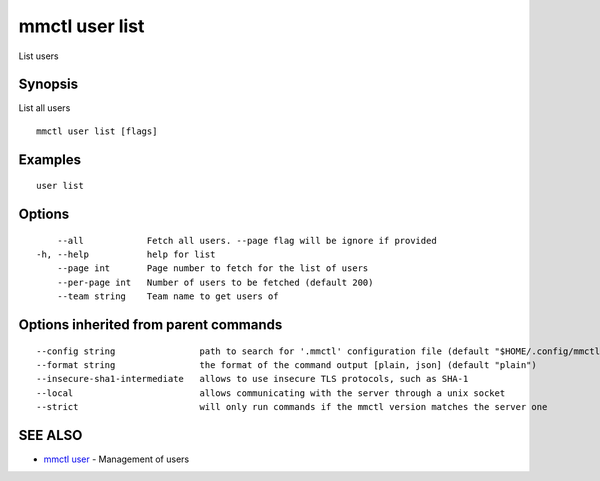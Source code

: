 .. _mmctl_user_list:

mmctl user list
---------------

List users

Synopsis
~~~~~~~~


List all users

::

  mmctl user list [flags]

Examples
~~~~~~~~

::

    user list

Options
~~~~~~~

::

      --all            Fetch all users. --page flag will be ignore if provided
  -h, --help           help for list
      --page int       Page number to fetch for the list of users
      --per-page int   Number of users to be fetched (default 200)
      --team string    Team name to get users of

Options inherited from parent commands
~~~~~~~~~~~~~~~~~~~~~~~~~~~~~~~~~~~~~~

::

      --config string                path to search for '.mmctl' configuration file (default "$HOME/.config/mmctl")
      --format string                the format of the command output [plain, json] (default "plain")
      --insecure-sha1-intermediate   allows to use insecure TLS protocols, such as SHA-1
      --local                        allows communicating with the server through a unix socket
      --strict                       will only run commands if the mmctl version matches the server one

SEE ALSO
~~~~~~~~

* `mmctl user <mmctl_user.rst>`_ 	 - Management of users

